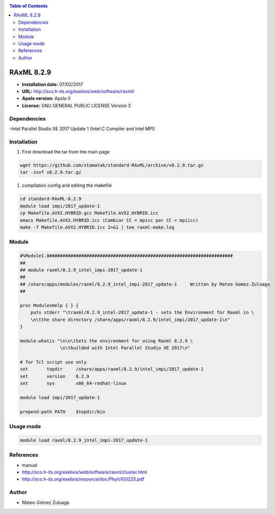 .. _rax9:

.. contents:: Table of Contents

***********
RAxML 8.2.9
***********

- **Installation date:** 07/02/2017
- **URL:** http://sco.h-its.org/exelixis/web/software/raxml/
- **Apolo version:** Apolo II
- **License:** GNU GENERAL PUBLIC LICENSE Version 3

Dependencies
-------------

-Intel Parallel Studio XE 2017 Update 1 (Intel C Compiler and Intel MPI)

Installation
------------

#. First download the tar from the main page

.. code-block:: bash

    wget https://github.com/stamatak/standard-RAxML/archive/v8.2.9.tar.gz
    tar -zxvf v8.2.9.tar.gz


#. compilation config and editing the makefile

.. code-block:: bash

    cd standard-RAxML-8.2.9
    module load impi/2017_update-1
    cp Makefile.AVX2.HYBRID.gcc Makefile.AVX2.HYBRID.icc
    emacs Makefile.AVX2.HYBRID.icc (Cambiar CC = mpicc por CC = mpiicc)
    make -f Makefile.AVX2.HYBRID.icc 2>&1 | tee raxml-make.log

Module
---------

.. code-block:: bash

    #%Module1.0#####################################################################
    ##
    ## module raxml/8.2.9_intel_impi-2017_update-1
    ##
    ## /share/apps/modules/raxml/8.2.9_intel_impi-2017_update-1     Written by Mateo Gomez-Zuluaga
    ##

    proc ModulesHelp { } {
        puts stderr "\traxml/8.2.9_intel-2017_update-1 - sets the Environment for Raxml in \
        \n\tthe share directory /share/apps/raxml/8.2.9/intel_impi/2017_update-1\n"
    }

    module-whatis "\n\n\tSets the environment for using Raxml 8.2.9 \
                   \n\tbuilded with Intel Parallel Studio XE 2017\n"

    # for Tcl script use only
    set       topdir     /share/apps/raxml/8.2.9/intel_impi/2017_update-1
    set       version    8.2.9
    set       sys        x86_64-redhat-linux

    module load impi/2017_update-1

    prepend-path PATH    $topdir/bin

Usage mode
----------------

.. code-block:: bash

    module load raxml/8.2.9_intel_impi-2017_update-1

References
------------

- manual
- http://sco.h-its.org/exelixis/web/software/raxml/cluster.html
- http://sco.h-its.org/exelixis/resource/doc/Phylo100225.pdf

Author
------

- Mateo Gómez Zuluaga